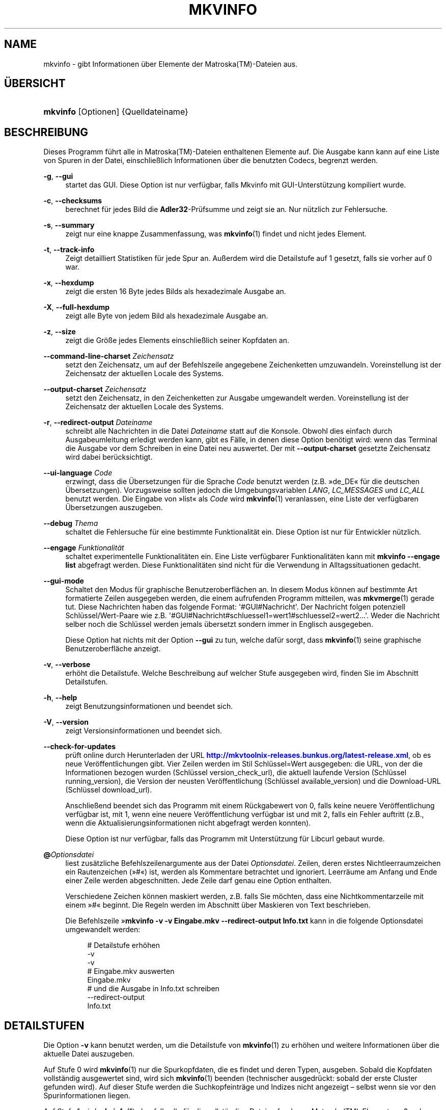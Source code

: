 '\" t
.\"     Title: mkvinfo
.\"    Author: Moritz Bunkus <moritz@bunkus.org>
.\" Generator: DocBook XSL Stylesheets v1.78.1 <http://docbook.sf.net/>
.\"      Date: 2016-01-10
.\"    Manual: Benutzerbefehle
.\"    Source: MKVToolNix 8.8.0
.\"  Language: German
.\"
.TH "MKVINFO" "1" "2016\-01\-10" "MKVToolNix 8\&.8\&.0" "Benutzerbefehle"
.\" -----------------------------------------------------------------
.\" * Define some portability stuff
.\" -----------------------------------------------------------------
.\" ~~~~~~~~~~~~~~~~~~~~~~~~~~~~~~~~~~~~~~~~~~~~~~~~~~~~~~~~~~~~~~~~~
.\" http://bugs.debian.org/507673
.\" http://lists.gnu.org/archive/html/groff/2009-02/msg00013.html
.\" ~~~~~~~~~~~~~~~~~~~~~~~~~~~~~~~~~~~~~~~~~~~~~~~~~~~~~~~~~~~~~~~~~
.ie \n(.g .ds Aq \(aq
.el       .ds Aq '
.\" -----------------------------------------------------------------
.\" * set default formatting
.\" -----------------------------------------------------------------
.\" disable hyphenation
.nh
.\" disable justification (adjust text to left margin only)
.ad l
.\" -----------------------------------------------------------------
.\" * MAIN CONTENT STARTS HERE *
.\" -----------------------------------------------------------------
.SH "NAME"
mkvinfo \- gibt Informationen \(:uber Elemente der Matroska(TM)\-Dateien aus\&.
.SH "\(:UBERSICHT"
.HP \w'\fBmkvinfo\fR\ 'u
\fBmkvinfo\fR [Optionen] {Quelldateiname}
.SH "BESCHREIBUNG"
.PP
Dieses Programm f\(:uhrt alle in
Matroska(TM)\-Dateien enthaltenen Elemente auf\&. Die Ausgabe kann kann auf eine Liste von Spuren in der Datei, einschlie\(sslich Informationen \(:uber die benutzten Codecs, begrenzt werden\&.
.PP
\fB\-g\fR, \fB\-\-gui\fR
.RS 4
startet das
GUI\&. Diese Option ist nur verf\(:ugbar, falls Mkvinfo mit
GUI\-Unterst\(:utzung kompiliert wurde\&.
.RE
.PP
\fB\-c\fR, \fB\-\-checksums\fR
.RS 4
berechnet f\(:ur jedes Bild die
\fBAdler32\fR\-Pr\(:ufsumme und zeigt sie an\&. Nur n\(:utzlich zur Fehlersuche\&.
.RE
.PP
\fB\-s\fR, \fB\-\-summary\fR
.RS 4
zeigt nur eine knappe Zusammenfassung, was
\fBmkvinfo\fR(1)
findet und nicht jedes Element\&.
.RE
.PP
\fB\-t\fR, \fB\-\-track\-info\fR
.RS 4
Zeigt detailliert Statistiken f\(:ur jede Spur an\&. Au\(sserdem wird die Detailstufe auf 1 gesetzt, falls sie vorher auf 0 war\&.
.RE
.PP
\fB\-x\fR, \fB\-\-hexdump\fR
.RS 4
zeigt die ersten 16 Byte jedes Bilds als hexadezimale Ausgabe an\&.
.RE
.PP
\fB\-X\fR, \fB\-\-full\-hexdump\fR
.RS 4
zeigt alle Byte von jedem Bild als hexadezimale Ausgabe an\&.
.RE
.PP
\fB\-z\fR, \fB\-\-size\fR
.RS 4
zeigt die Gr\(:o\(sse jedes Elements einschlie\(sslich seiner Kopfdaten an\&.
.RE
.PP
\fB\-\-command\-line\-charset\fR \fIZeichensatz\fR
.RS 4
setzt den Zeichensatz, um auf der Befehlszeile angegebene Zeichenketten umzuwandeln\&. Voreinstellung ist der Zeichensatz der aktuellen Locale des Systems\&.
.RE
.PP
\fB\-\-output\-charset\fR \fIZeichensatz\fR
.RS 4
setzt den Zeichensatz, in den Zeichenketten zur Ausgabe umgewandelt werden\&. Voreinstellung ist der Zeichensatz der aktuellen Locale des Systems\&.
.RE
.PP
\fB\-r\fR, \fB\-\-redirect\-output\fR \fIDateiname\fR
.RS 4
schreibt alle Nachrichten in die Datei
\fIDateiname\fR
statt auf die Konsole\&. Obwohl dies einfach durch Ausgabeumleitung erledigt werden kann, gibt es F\(:alle, in denen diese Option ben\(:otigt wird: wenn das Terminal die Ausgabe vor dem Schreiben in eine Datei neu auswertet\&. Der mit
\fB\-\-output\-charset\fR
gesetzte Zeichensatz wird dabei ber\(:ucksichtigt\&.
.RE
.PP
\fB\-\-ui\-language\fR \fICode\fR
.RS 4
erzwingt, dass die \(:Ubersetzungen f\(:ur die Sprache
\fICode\fR
benutzt werden (z\&.B\&. \(Fcde_DE\(Fo f\(:ur die deutschen \(:Ubersetzungen)\&. Vorzugsweise sollten jedoch die Umgebungsvariablen
\fILANG\fR,
\fILC_MESSAGES\fR
und
\fILC_ALL\fR
benutzt werden\&. Die Eingabe von \(Fclist\(Fo als
\fICode\fR
wird
\fBmkvinfo\fR(1)
veranlassen, eine Liste der verf\(:ugbaren \(:Ubersetzungen auszugeben\&.
.RE
.PP
\fB\-\-debug\fR \fIThema\fR
.RS 4
schaltet die Fehlersuche f\(:ur eine bestimmte Funktionalit\(:at ein\&. Diese Option ist nur f\(:ur Entwickler n\(:utzlich\&.
.RE
.PP
\fB\-\-engage\fR \fIFunktionalit\(:at\fR
.RS 4
schaltet experimentelle Funktionalit\(:aten ein\&. Eine Liste verf\(:ugbarer Funktionalit\(:aten kann mit
\fBmkvinfo \-\-engage list\fR
abgefragt werden\&. Diese Funktionalit\(:aten sind nicht f\(:ur die Verwendung in Alltagssituationen gedacht\&.
.RE
.PP
\fB\-\-gui\-mode\fR
.RS 4
Schaltet den Modus f\(:ur graphische Benutzeroberfl\(:achen an\&. In diesem Modus k\(:onnen auf bestimmte Art formatierte Zeilen ausgegeben werden, die einem aufrufenden Programm mitteilen, was
\fBmkvmerge\fR(1)
gerade tut\&. Diese Nachrichten haben das folgende Format: \*(Aq#GUI#Nachricht\*(Aq\&. Der Nachricht folgen potenziell Schl\(:ussel/Wert\-Paare wie z\&.B\&. \*(Aq#GUI#Nachricht#schluessel1=wert1#schluessel2=wert2\&...\*(Aq\&. Weder die Nachricht selber noch die Schl\(:ussel werden jemals \(:ubersetzt sondern immer in Englisch ausgegeben\&.
.sp
Diese Option hat nichts mit der Option
\fB\-\-gui\fR
zu tun, welche daf\(:ur sorgt, dass
\fBmkvinfo\fR(1)
seine graphische Benutzeroberfl\(:ache anzeigt\&.
.RE
.PP
\fB\-v\fR, \fB\-\-verbose\fR
.RS 4
erh\(:oht die Detailstufe\&. Welche Beschreibung auf welcher Stufe ausgegeben wird, finden Sie im Abschnitt
Detailstufen\&.
.RE
.PP
\fB\-h\fR, \fB\-\-help\fR
.RS 4
zeigt Benutzungsinformationen und beendet sich\&.
.RE
.PP
\fB\-V\fR, \fB\-\-version\fR
.RS 4
zeigt Versionsinformationen und beendet sich\&.
.RE
.PP
\fB\-\-check\-for\-updates\fR
.RS 4
pr\(:uft online durch Herunterladen der URL
\m[blue]\fBhttp://mkvtoolnix\-releases\&.bunkus\&.org/latest\-release\&.xml\fR\m[], ob es neue Ver\(:offentlichungen gibt\&. Vier Zeilen werden im Stil
Schl\(:ussel=Wert
ausgegeben: die URL, von der die Informationen bezogen wurden (Schl\(:ussel
version_check_url), die aktuell laufende Version (Schl\(:ussel
running_version), die Version der neusten Ver\(:offentlichung (Schl\(:ussel
available_version) und die Download\-URL (Schl\(:ussel
download_url)\&.
.sp
Anschlie\(ssend beendet sich das Programm mit einem R\(:uckgabewert von 0, falls keine neuere Ver\(:offentlichung verf\(:ugbar ist, mit 1, wenn eine neuere Ver\(:offentlichung verf\(:ugbar ist und mit 2, falls ein Fehler auftritt (z\&.B\&., wenn die Aktualisierungsinformationen nicht abgefragt werden konnten)\&.
.sp
Diese Option ist nur verf\(:ugbar, falls das Programm mit Unterst\(:utzung f\(:ur Libcurl gebaut wurde\&.
.RE
.PP
\fB@\fR\fIOptionsdatei\fR
.RS 4
liest zus\(:atzliche Befehlszeilenargumente aus der Datei
\fIOptionsdatei\fR\&. Zeilen, deren erstes Nichtleerraumzeichen ein Rautenzeichen (\(Fc#\(Fo) ist, werden als Kommentare betrachtet und ignoriert\&. Leerr\(:aume am Anfang und Ende einer Zeile werden abgeschnitten\&. Jede Zeile darf genau eine Option enthalten\&.
.sp
Verschiedene Zeichen k\(:onnen maskiert werden, z\&.B\&. falls Sie m\(:ochten, dass eine Nichtkommentarzeile mit einem \(Fc#\(Fo beginnt\&. Die Regeln werden im
Abschnitt \(:uber Maskieren von Text
beschrieben\&.
.sp
Die Befehlszeile \(Fc\fBmkvinfo \-v \-v Eingabe\&.mkv \-\-redirect\-output Info\&.txt\fR
kann in die folgende Optionsdatei umgewandelt werden:
.sp
.if n \{\
.RS 4
.\}
.nf
# Detailstufe erh\(:ohen
\-v
\-v
# Eingabe\&.mkv auswerten
Eingabe\&.mkv
# und die Ausgabe in Info\&.txt schreiben
\-\-redirect\-output
Info\&.txt
.fi
.if n \{\
.RE
.\}
.RE
.SH "DETAILSTUFEN"
.PP
Die Option
\fB\-v\fR
kann benutzt werden, um die Detailstufe von
\fBmkvinfo\fR(1)
zu erh\(:ohen und weitere Informationen \(:uber die aktuelle Datei auszugeben\&.
.PP
Auf Stufe 0 wird
\fBmkvinfo\fR(1)
nur die Spurkopfdaten, die es findet und deren Typen, ausgeben\&. Sobald die Kopfdaten vollst\(:andig ausgewertet sind, wird sich
\fBmkvinfo\fR(1)
beenden (technischer ausgedr\(:uckt: sobald der erste Cluster gefunden wird)\&. Auf dieser Stufe werden die Suchkopfeintr\(:age und Indizes nicht angezeigt \(en selbst wenn sie vor den Spurinformationen liegen\&.
.PP
Auf Stufe 1 wird
\fBmkvinfo\fR(1)
ebenfalls alle f\(:ur die vollst\(:andige Datei gefundenen
Matroska(TM)\-Elemente au\(sser den Suchkopf\- und Indexeintr\(:agen ausgeben\&. Falls der Zusammenfassungsmodus aktiviert ist, wird
\fBmkvinfo\fR(1)
obendrein die Bildposition ausgeben\&.
.PP
Auf Stufe 2 wird
\fBmkvinfo\fR(1)
auch die Suchkopfeintr\(:age, die Indexeintr\(:age und die Dateiposition ausgeben, an der jedes
Matroska(TM)\-Element gefunden werden kann\&.
.PP
Auf Stufe 3 und dar\(:uber wird
\fBmkvinfo\fR(1)
einige Informationen ausgeben, die nicht direkt mit einem
Matroska(TM)\-Element verbunden sind\&. Alle anderen Elemente geben nur Zeug \(:uber Elemente aus, die soeben gefunden wurden\&. Stufe 3 f\(:ugt Metainformationen zur Erleichterung der Fehlersuche hinzu (sprich: Sie ist nur f\(:ur Entwickler gedacht)\&. Alle Zeilen, die durch Stufe 3 geschrieben werden, sind in eckige Klammern eingeschlossen, um ihre Filterung zu erleichtern\&.
.SH "UMWANDLUNGEN VON TEXTDATEIEN UND ZEICHENS\(:ATZEN"
.PP
F\(:ur eine tiefer gehende Diskussion dar\(:uber, wie die Programme in der MKVToolNix\-Sammlung die Umwandlung von Zeichens\(:atzen, Eingabe\-/Ausgabecodierung, Kommandozeilenzeichens\(:atze und Konsolenzeichens\(:atze handhaben, sei auf den Abschnitt \(FcUmwandlungen von Textdateien und Zeichens\(:atzen\(Fo in der Handbuchseite von
\fBmkvmerge\fR(1)
verwiesen\&.
.SH "R\(:UCKGABEWERTE"
.PP
\fBmkvinfo\fR(1)
beendet sich mit einem von drei R\(:uckgabewerten:
.sp
.RS 4
.ie n \{\
\h'-04'\(bu\h'+03'\c
.\}
.el \{\
.sp -1
.IP \(bu 2.3
.\}
\fB0\fR
\(en dieser R\(:uckgabewert bedeutet, dass der Durchlauf erfolgreich abgeschlossen wurde\&.
.RE
.sp
.RS 4
.ie n \{\
\h'-04'\(bu\h'+03'\c
.\}
.el \{\
.sp -1
.IP \(bu 2.3
.\}
\fB1\fR
\(en in diesem Fall hat
\fBmkvinfo\fR(1)
mindestens eine Warnung ausgegeben, die Ausf\(:uhrung wurde aber fortgesetzt\&. Einer Warnung wird der Text \(FcWarning:\(Fo vorangestellt\&.
.RE
.sp
.RS 4
.ie n \{\
\h'-04'\(bu\h'+03'\c
.\}
.el \{\
.sp -1
.IP \(bu 2.3
.\}
\fB2\fR
\(en dieser R\(:uckgabewert wird benutzt, nachdem ein Fehler aufgetreten ist\&.
\fBmkvinfo\fR(1)
wird gleich nach der Ausgabe der Fehlermeldung abgebrochen\&. Fehlermeldungen reichen von falschen Befehlszeilenargumenten \(:uber Lese\-/Schreibfehler bis hin zu besch\(:adigten Dateien\&.
.RE
.SH "SONDERZEICHEN IN TEXT MASKIEREN"
.PP
Es gibt ein paar Stellen, an denen Sonderzeichen in Text maskiert werden m\(:ussen oder sollen\&. Die Regeln zum Maskieren sind einfach: Jedes Zeichen, das maskiert werden soll, wird durch einen R\(:uckw\(:artsschr\(:agstrich gefolgt von einem weiteren Zeichen ersetzt\&.
.PP
Die Regeln lauten: \(Fc \(Fo (ein Leerzeichen) wird \(Fc\es\(Fo, \(Fc"\(Fo (doppeltes Anf\(:uhrungszeichen) wird \(Fc\e2\(Fo, \(Fc:\(Fo wird \(Fc\ec\(Fo, \(Fc#\(Fo wird \(Fc\eh\(Fo und \(Fc\e\(Fo (ein einfacher R\(:uckw\(:artsschr\(:agstrich selbst) wird \(Fc\e\e\(Fo\&.
.SH "UMGEBUNGSVARIABLEN"
.PP
\fBmkvinfo\fR(1)
verwendet die Standardvariablen, um die Locale des Systems zu bestimmen (z\&.B\&.
\fILANG\fR
und die
\fILC_*\fR\-Familie)\&. Zus\(:atzliche Variablen:
.PP
\fIMKVINFO_DEBUG\fR, \fIMKVTOOLNIX_DEBUG\fR und ihre Kurzform \fIMTX_DEBUG\fR
.RS 4
Der Inhalt wird behandelt, als ob er mit der Option
\fB\-\-debug\fR
\(:ubergeben worden w\(:are\&.
.RE
.PP
\fIMKVINFO_ENGAGE\fR, \fIMKVTOOLNIX_ENGAGE\fR und ihre Kurzform \fIMTX_ENGAGE\fR
.RS 4
Der Inhalt wird behandelt, als ob er mit der Option
\fB\-\-engage\fR
\(:ubergeben worden w\(:are\&.
.RE
.PP
\fIMKVINFO_OPTIONS\fR, \fIMKVTOOLNIX_OPTIONS\fR und ihre Kurzform \fIMTX_OPTIONS\fR
.RS 4
Der Inhalt wird bei Leerr\(:aumen aufgeteilt\&. Die resultierenden Teilzeichenketten werden behandelt, als ob sie als Befehlszeilenoptionen \(:ubergeben worden w\(:aren\&. Falls Sie Sonderzeichen \(:ubergeben m\(:ochten (z\&.B\&. Leerzeichen), m\(:ussen Sie sie maskieren (siehe
den Abschnitt \(:uber Maskieren von Sonderzeichen in Text)\&.
.RE
.SH "SIEHE AUCH"
.PP
\fBmkvmerge\fR(1),
\fBmkvextract\fR(1),
\fBmkvpropedit\fR(1),
\fBmkvtoolnix-gui\fR(1)
.SH "WWW"
.PP
Die neuste Version kann immer auf
\m[blue]\fBder MKVToolNix\-Homepage\fR\m[]\&\s-2\u[1]\d\s+2
gefunden werden\&.
.SH "AUTOR"
.PP
\fBMoritz Bunkus\fR <\&moritz@bunkus\&.org\&>
.RS 4
Entwickler
.RE
.SH "FU\(ssNOTEN"
.IP " 1." 4
der MKVToolNix-Homepage
.RS 4
\%https://mkvtoolnix.download/
.RE
